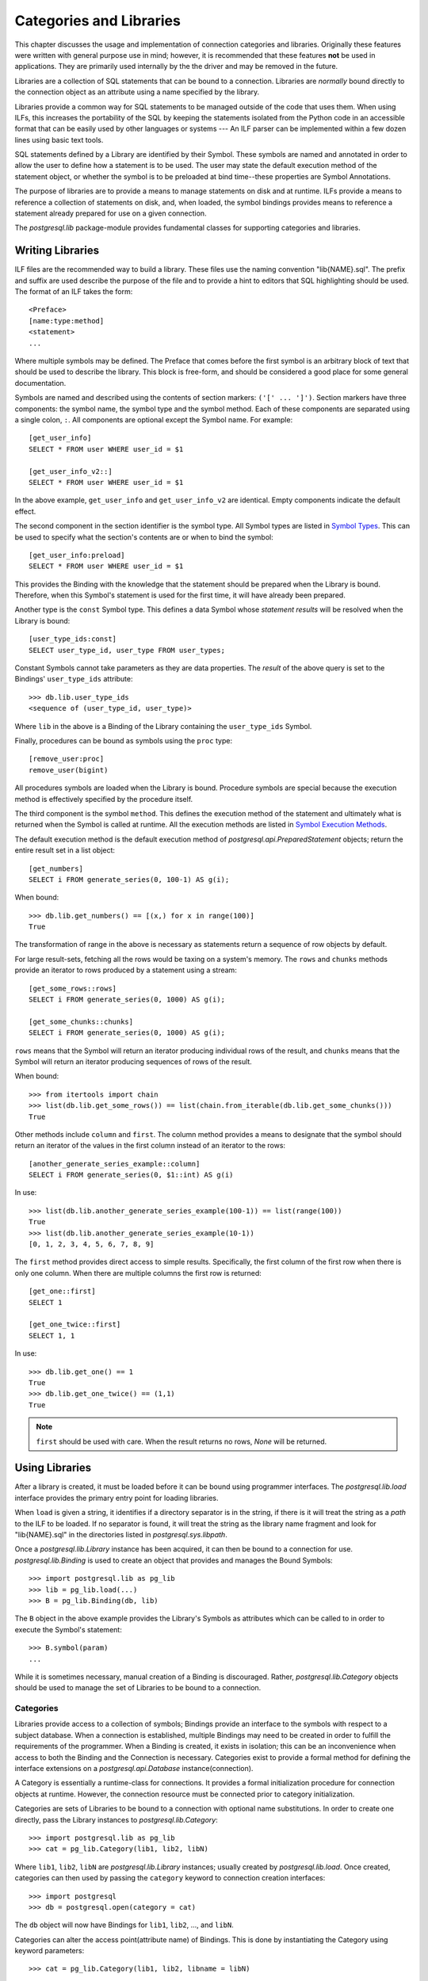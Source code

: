 Categories and Libraries
************************

This chapter discusses the usage and implementation of connection categories and
libraries. Originally these features were written with general purpose use in mind;
however, it is recommended that these features **not** be used in applications.
They are primarily used internally by the the driver and may be removed in the future.

Libraries are a collection of SQL statements that can be bound to a
connection. Libraries are *normally* bound directly to the connection object as
an attribute using a name specified by the library.

Libraries provide a common way for SQL statements to be managed outside of the
code that uses them. When using ILFs, this increases the portability of the SQL
by keeping the statements isolated from the Python code in an accessible format
that can be easily used by other languages or systems --- An ILF parser can be
implemented within a few dozen lines using basic text tools.

SQL statements defined by a Library are identified by their Symbol. These
symbols are named and annotated in order to allow the user to define how a
statement is to be used. The user may state the default execution method of
the statement object, or whether the symbol is to be preloaded at bind
time--these properties are Symbol Annotations.

The purpose of libraries are to provide a means to manage statements on
disk and at runtime. ILFs provide a means to reference a collection
of statements on disk, and, when loaded, the symbol bindings provides means to
reference a statement already prepared for use on a given connection.

The `postgresql.lib` package-module provides fundamental classes for supporting
categories and libraries.


Writing Libraries
=================

ILF files are the recommended way to build a library. These files use the
naming convention "lib{NAME}.sql". The prefix and suffix are used describe the
purpose of the file and to provide a hint to editors that SQL highlighting
should be used. The format of an ILF takes the form::

	<Preface>
	[name:type:method]
	<statement>
	...

Where multiple symbols may be defined. The Preface that comes before the first
symbol is an arbitrary block of text that should be used to describe the library.
This block is free-form, and should be considered a good place for some
general documentation.

Symbols are named and described using the contents of section markers:
``('[' ... ']')``. Section markers have three components: the symbol name,
the symbol type and the symbol method. Each of these components are separated
using a single colon, ``:``. All components are optional except the Symbol name.
For example::

	[get_user_info]
	SELECT * FROM user WHERE user_id = $1

	[get_user_info_v2::]
	SELECT * FROM user WHERE user_id = $1

In the above example, ``get_user_info`` and ``get_user_info_v2`` are identical.
Empty components indicate the default effect.

The second component in the section identifier is the symbol type. All Symbol
types are listed in `Symbol Types`_. This can be
used to specify what the section's contents are or when to bind the
symbol::

	[get_user_info:preload]
	SELECT * FROM user WHERE user_id = $1

This provides the Binding with the knowledge that the statement should be
prepared when the Library is bound. Therefore, when this Symbol's statement
is used for the first time, it will have already been prepared.

Another type is the ``const`` Symbol type. This defines a data Symbol whose
*statement results* will be resolved when the Library is bound::

	[user_type_ids:const]
	SELECT user_type_id, user_type FROM user_types;

Constant Symbols cannot take parameters as they are data properties. The
*result* of the above query is set to the Bindings' ``user_type_ids``
attribute::

	>>> db.lib.user_type_ids
	<sequence of (user_type_id, user_type)>

Where ``lib`` in the above is a Binding of the Library containing the
``user_type_ids`` Symbol.

Finally, procedures can be bound as symbols using the ``proc`` type::

	[remove_user:proc]
	remove_user(bigint)

All procedures symbols are loaded when the Library is bound. Procedure symbols
are special because the execution method is effectively specified by the
procedure itself.


The third component is the symbol ``method``. This defines the execution method
of the statement and ultimately what is returned when the Symbol is called at
runtime. All the execution methods are listed in `Symbol Execution Methods`_.

The default execution method is the default execution method of
`postgresql.api.PreparedStatement` objects; return the entire result set in a
list object::

	[get_numbers]
	SELECT i FROM generate_series(0, 100-1) AS g(i);

When bound::

	>>> db.lib.get_numbers() == [(x,) for x in range(100)]
	True

The transformation of range in the above is necessary as statements
return a sequence of row objects by default.

For large result-sets, fetching all the rows would be taxing on a system's
memory. The ``rows`` and ``chunks`` methods provide an iterator to rows produced
by a statement using a stream::

	[get_some_rows::rows]
	SELECT i FROM generate_series(0, 1000) AS g(i);

	[get_some_chunks::chunks]
	SELECT i FROM generate_series(0, 1000) AS g(i);

``rows`` means that the Symbol will return an iterator producing individual rows
of the result, and ``chunks`` means that the Symbol will return an iterator
producing sequences of rows of the result.

When bound::

	>>> from itertools import chain
	>>> list(db.lib.get_some_rows()) == list(chain.from_iterable(db.lib.get_some_chunks()))
	True

Other methods include ``column`` and ``first``. The column method provides a
means to designate that the symbol should return an iterator of the values in
the first column instead of an iterator to the rows::

	[another_generate_series_example::column]
	SELECT i FROM generate_series(0, $1::int) AS g(i)

In use::

	>>> list(db.lib.another_generate_series_example(100-1)) == list(range(100))
	True
	>>> list(db.lib.another_generate_series_example(10-1))
	[0, 1, 2, 3, 4, 5, 6, 7, 8, 9]

The ``first`` method provides direct access to simple results.
Specifically, the first column of the first row when there is only one column.
When there are multiple columns the first row is returned::

	[get_one::first]
	SELECT 1

	[get_one_twice::first]
	SELECT 1, 1

In use::

	>>> db.lib.get_one() == 1
	True
	>>> db.lib.get_one_twice() == (1,1)
	True

.. note::
 ``first`` should be used with care. When the result returns no rows, `None`
 will be returned.


Using Libraries
===============

After a library is created, it must be loaded before it can be bound using
programmer interfaces. The `postgresql.lib.load` interface provides the
primary entry point for loading libraries.

When ``load`` is given a string, it identifies if a directory separator is in
the string, if there is it will treat the string as a *path* to the ILF to be
loaded. If no separator is found, it will treat the string as the library
name fragment and look for "lib{NAME}.sql" in the directories listed in
`postgresql.sys.libpath`.

Once a `postgresql.lib.Library` instance has been acquired, it can then be
bound to a connection for use. `postgresql.lib.Binding` is used to create an
object that provides and manages the Bound Symbols::

	>>> import postgresql.lib as pg_lib
	>>> lib = pg_lib.load(...)
	>>> B = pg_lib.Binding(db, lib)

The ``B`` object in the above example provides the Library's Symbols as
attributes which can be called to in order to execute the Symbol's statement::

	>>> B.symbol(param)
	...

While it is sometimes necessary, manual creation of a Binding is discouraged.
Rather, `postgresql.lib.Category` objects should be used to manage the set of
Libraries to be bound to a connection.


Categories
----------

Libraries provide access to a collection of symbols; Bindings provide an
interface to the symbols with respect to a subject database. When a connection
is established, multiple Bindings may need to be created in order to fulfill
the requirements of the programmer. When a Binding is created, it exists in
isolation; this can be an inconvenience when access to both the Binding and
the Connection is necessary. Categories exist to provide a formal method for
defining the interface extensions on a `postgresql.api.Database`
instance(connection).

A Category is essentially a runtime-class for connections. It provides a
formal initialization procedure for connection objects at runtime. However,
the connection resource must be connected prior to category initialization.

Categories are sets of Libraries to be bound to a connection with optional name
substitutions. In order to create one directly, pass the Library instances to
`postgresql.lib.Category`::

	>>> import postgresql.lib as pg_lib
	>>> cat = pg_lib.Category(lib1, lib2, libN)

Where ``lib1``, ``lib2``, ``libN`` are `postgresql.lib.Library` instances;
usually created by `postgresql.lib.load`. Once created, categories can then
used by passing the ``category`` keyword to connection creation interfaces::

	>>> import postgresql
	>>> db = postgresql.open(category = cat)

The ``db`` object will now have Bindings for ``lib1``, ``lib2``, ..., and
``libN``.

Categories can alter the access point(attribute name) of Bindings. This is done
by instantiating the Category using keyword parameters::

	>>> cat = pg_lib.Category(lib1, lib2, libname = libN)

At this point, when a connection is established as the category ``cat``,
``libN`` will be bound to the connection object on the attribute ``libname``
instead of the name defined by the library.

And a final illustration of Category usage::

	>>> db = postgresql.open(category = pg_lib.Category(pg_lib.load('name')))
	>>> db.name
	<Library>


Symbol Types
============

The symbol type determines how a symbol is going to be treated by the Binding.
For instance, ``const`` symbols are resolved when the Library is bound and
the statement object is immediately discarded. Here is a list of symbol types
that can be used in ILF libraries:

 ``<default>`` (Empty component)
  The symbol's statement will never change. This allows the Bound Symbol to
  hold onto the `postgresql.api.PreparedStatement` object. When the symbol is
  used again, it will refer to the existing prepared statement object.

 ``preload``
  Like the default type, the Symbol is a simple statement, but it should be
  loaded when the library is bound to the connection.

 ``const``
  The statement takes no parameters and only needs to be executed once. This
  will cause the statement to be executed when the library is bound and the
  results of the statement will be set to the Binding using the symbol name so
  that it may be used as a property by the user.

 ``proc``
  The contents of the section is a procedure identifier. When this type is used
  the symbol method *should not* be specified as the method annotation will be
  automatically resolved based on the procedure's signature.

 ``transient``
  The Symbol is a statement that should *not* be retained. Specifically, it is
  a statement object that will be discarded when the user discard the referenced
  Symbol. Used in cases where the statement is used once or very infrequently.


Symbol Execution Methods
========================

The Symbol Execution Method provides a way to specify how a statement is going
to be used. Specifically, which `postgresql.api.PreparedStatement` method
should be executed when a Bound Symbol is called. The following is a list of
the symbol execution methods and the effect it will have when invoked:

 ``<default>`` (Empty component)
  Returns the entire result set in a single list object. If the statement does
  not return rows, a ``(command, count)`` pair will be returned.

 ``rows``
  Returns an iterator producing each row in the result set.

 ``chunks``
  Returns an iterator producing "chunks" of rows in the result set.

 ``first``
  Returns the first column of the first row if there is one column in the result
  set. If there are multiple columns in the result set, the first row is
  returned. If query is non-RETURNING DML--insert, update, or delete, the row
  count is returned.

 ``column``
  Returns an iterator to values in the first column. (Equivalent to
  executing a statement as ``map(operator.itemgetter(0), ps.rows())``.)

 ``declare``
  Returns a scrollable cursor, `postgresql.api.Cursor`, to the result set.

 ``load_chunks``
  Takes an iterable row-chunks to be given to the statement. Returns `None`. If
  the statement is a ``COPY ... FROM STDIN``, the iterable must produce chunks
  of COPY lines.

 ``load_rows``
  Takes an iterable rows to be given as parameters. If the statement is a ``COPY
  ... FROM STDIN``, the iterable must produce COPY lines.


Reference Symbols
=================

Reference Symbols provide a way to construct a Bound Symbol using the Symbol's
query. When invoked, A Reference Symbol's query is executed in order to produce
an SQL statement to be used as a Bound Symbol. In ILF files, a reference is
identified by its symbol name being prefixed with an ampersand::

	[&refsym::first]
	SELECT 'SELECT 1::int4'::text

Then executed::

	>>> # Runs the 'refsym' SQL, and creates a Bound Symbol using the results.
	>>> sym = lib.refsym()
	>>> assert sym() == 1

The Reference Symbol's type and execution method are inherited by the created
Bound Symbol. With one exception, ``const`` reference symbols are
special in that they immediately resolved into the target Bound Symbol.

A Reference Symbol's source query *must* produce rows of text columns. Multiple
columns and multiple rows may be produced by the query, but they must be
character types as the results are promptly joined together with whitespace so
that the target statement may be prepared.

Reference Symbols are most likely to be used in dynamic DDL and DML situations,
or, somewhat more specifically, any query whose definition depends on a
generated column list.

Distributing and Usage
======================

For applications, distribution and management can easily be a custom
process. The application designates the library directory; the entry point
adds the path to the `postgresql.sys.libpath` list; a category is built; and, a
connection is made using the category.

For mere Python extensions, however, ``distutils`` has a feature that can
aid in ILF distribution. The ``package_data`` setup keyword can be used to
include ILF files alongside the Python modules that make up a project. See
http://docs.python.org/3.1/distutils/setupscript.html#installing-package-data
for more detailed information on the keyword parameter.

The recommended way to manage libraries for extending projects is to
create a package to contain them. For instance, consider the following layout::

	project/
		setup.py
		pkg/
			__init__.py
			lib/
				__init__.py
				libthis.sql
				libthat.sql

The project's SQL libraries are organized into a single package directory,
``lib``, so ``package_data`` would be configured::

	package_data = {'pkg.lib': ['*.sql']}

Subsequently, the ``lib`` package initialization script can then be used to
load the libraries, and create any categories(``project/pkg/lib/__init__.py``)::

	import os.path
	import postgresql.lib as pg_lib
	import postgresql.sys as pg_sys
	libdir = os.path.dirname(__file__)
	pg_sys.libpath.append(libdir)
	libthis = pg_lib.load('this')
	libthat = pg_lib.load('that')
	stdcat = pg_lib.Category(libthis, libthat)

However, it can be undesirable to add the package directory to the global
`postgresql.sys.libpath` search paths. Direct path loading can be used in those
cases::

	import os.path
	import postgresql.lib as pg_lib
	libdir = os.path.dirname(__file__)
	libthis = pg_lib.load(os.path.join(libdir, 'libthis.sql'))
	libthat = pg_lib.load(os.path.join(libdir, 'libthat.sql'))
	stdcat = pg_lib.Category(libthis, libthat)

Using the established project context, a connection would then be created as::

	from pkg.lib import stdcat
	import postgresql as pg
	db = pg.open(..., category = stdcat)
	# And execute some fictitious symbols.
	db.this.sym_from_libthis()
	db.that.sym_from_libthat(...)


Audience and Motivation
=======================

This chapter covers advanced material. It is **not** recommended that categories
and libraries be used for trivial applications or introductory projects.

.. note::
 Libraries and categories are not likely to be of interest to ORM or DB-API users.

With exception to ORMs or other similar abstractions, the most common pattern
for managing connections and statements is delegation::

	class MyAppDB(object):
		def __init__(self, connection):
			self.connection = connection

		def my_operation(self, op_arg1, op_arg2):
			return self.connection.prepare(
				"SELECT my_operation_proc($1,$2)",
			)(op_arg1, op_arg2)
	...

The straightforward nature is likeable, but the usage does not take advantage of
prepared statements. In order to do that an extra condition is necessary to see
if the statement has already been prepared::

	...

	def my_operation(self, op_arg1, op_arg2):
		if self.hasattr(self, '_my_operation'):
			ps = self._my_operation
		else:
			ps = self._my_operation = self.connection.prepare(
				"SELECT my_operation_proc($1, $2)",
			)
		return ps(op_arg1, op_arg2)
	...

There are many variations that can implement the above. It works and it's
simple, but it will be exhausting if repeated and error prone if the
initialization condition is not factored out. Additionally, if access to statement
metadata is needed, the above example is still lacking as it would require
execution of the statement and further protocol expectations to be established.
This is the province of libraries: direct database interface management.

Categories and Libraries are used to factor out and simplify
the above functionality so re-implementation is unnecessary. For example, an
ILF library containing the symbol::

	[my_operation]
	SELECT my_operation_proc($1, $2)

	[<other_symbol>]
	...

Will provide the same functionality as the ``my_operation`` method in the
latter Python implementation.


Terminology
===========

The following terms are used throughout this chapter:

 Annotations
  The information of about a Symbol describing what it is and how it should be
  used.

 Binding
  An interface to the Symbols provided by a Library for use with a given
  connection.

 Bound Symbol
  An interface to an individual Symbol ready for execution against the subject
  database.

 Bound Reference
  An interface to an individual Reference Symbol that will produce a Bound
  Symbol when executed.

 ILF
  INI-style Library Format. "lib{NAME}.sql" files.

 Library
  A collection of Symbols--mapping of names to SQL statements.

 Local Symbol
  A relative term used to denote a symbol that exists in the same library as
  the subject symbol.

 Preface
  The block of text that comes before the first symbol in an ILF file.

 Symbol
  An named database operation provided by a Library. Usually, an SQL statement
  with Annotations.

 Reference Symbol
  A Symbol whose SQL statement *produces* the source for a Bound Symbol.

 Category
  An object supporting a classification for connectors that provides database
  initialization facilities for produced connections. For libraries,
  `postgresql.lib.Category` objects are a set of Libraries,
  `postgresql.lib.Library`.
